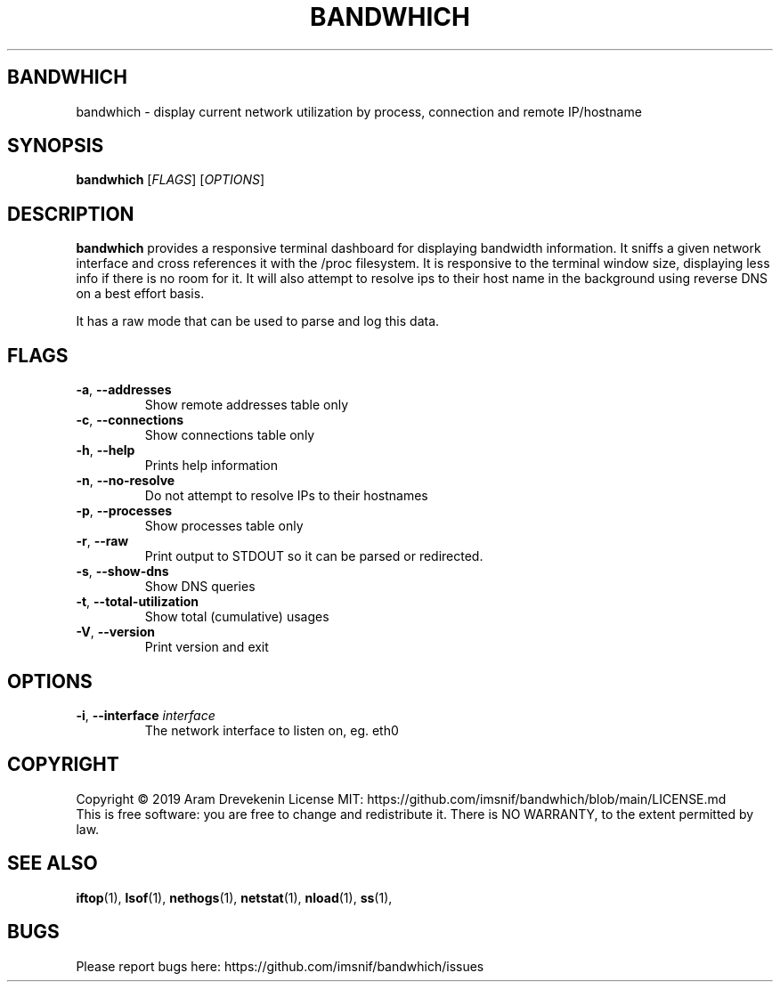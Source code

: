 .TH BANDWHICH 1
.SH BANDWHICH
bandwhich \- display current network utilization by process, connection and remote IP/hostname
.SH SYNOPSIS
.B bandwhich
[\fIFLAGS\fR]
[\fIOPTIONS\fR]
.SH DESCRIPTION
.B bandwhich
provides a responsive terminal dashboard for displaying bandwidth information. It sniffs a given network interface and cross references it with the /proc filesystem. It is responsive to the terminal window size, displaying less info if there is no room for it. It will also attempt to resolve ips to their host name in the background using reverse DNS on a best effort basis.

It has a raw mode that can be used to parse and log this data.

.SH FLAGS
.TP
.BR \-a ", " \-\-addresses
Show remote addresses table only
.TP
.BR \-c ", " \-\-connections
Show connections table only
.TP
.BR \-h ", " \-\-help
Prints help information
.TP
.BR \-n ", " \-\-no\-resolve
Do not attempt to resolve IPs to their hostnames
.TP
.BR \-p ", " \-\-processes
Show processes table only
.TP
.BR \-r ", " \-\-raw
Print output to STDOUT so it can be parsed or redirected.
.TP
.BR \-s ", " \-\-show-dns
Show DNS queries
.TP
.BR \-t ", " \-\-total-utilization
Show total (cumulative) usages
.TP
.BR \-V ", " \-\-version
Print version and exit

.SH OPTIONS
.TP
\fB \-i\fP, \fB\-\-interface\fP \fIinterface\fP
The network interface to listen on, eg. eth0

.SH COPYRIGHT
Copyright \(co 2019 Aram Drevekenin
License MIT: https://github.com/imsnif/bandwhich/blob/main/LICENSE.md
.br
This is free software: you are free to change and redistribute it.
There is NO WARRANTY, to the extent permitted by law.

.SH SEE ALSO
.BR iftop (1),
.BR lsof (1),
.BR nethogs (1),
.BR netstat (1),
.BR nload (1),
.BR ss (1),

.SH BUGS
Please report bugs here: https://github.com/imsnif/bandwhich/issues
